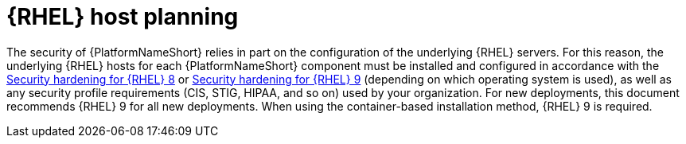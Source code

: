 // Module included in the following assemblies:
// downstream/assemblies/assembly-hardening-aap.adoc

[id="con-rhel-host-planning_{context}"]

= {RHEL} host planning

[role="_abstract"]

The security of {PlatformNameShort} relies in part on the configuration of the underlying {RHEL} servers. 
For this reason, the underlying {RHEL} hosts for each {PlatformNameShort} component must be installed and configured in accordance with the link:{BaseURL}/red_hat_enterprise_linux/8/html-single/security_hardening/index[Security hardening for {RHEL} 8] or link:{BaseURL}/red_hat_enterprise_linux/9/html-single/security_hardening/index[Security hardening for {RHEL} 9] (depending on which operating system is used), as well as any security profile requirements (CIS, STIG, HIPAA, and so on) used by your organization.
For new deployments, this document recommends {RHEL} 9 for all new deployments. 
When using the container-based installation method, {RHEL} 9 is required.

//Note that applying certain security controls from the STIG or other security profiles may conflict with {PlatformNameShort} support requirements. 
//Some examples are listed in the xref:con-controller-stig-considerations_{context}[{ControllerNameStart} STIG considerations] section, although this is not an exhaustive list. To maintain a supported configuration, be sure to discuss any such conflicts with your security auditors so the {PlatformNameShort} requirements are understood and approved.

